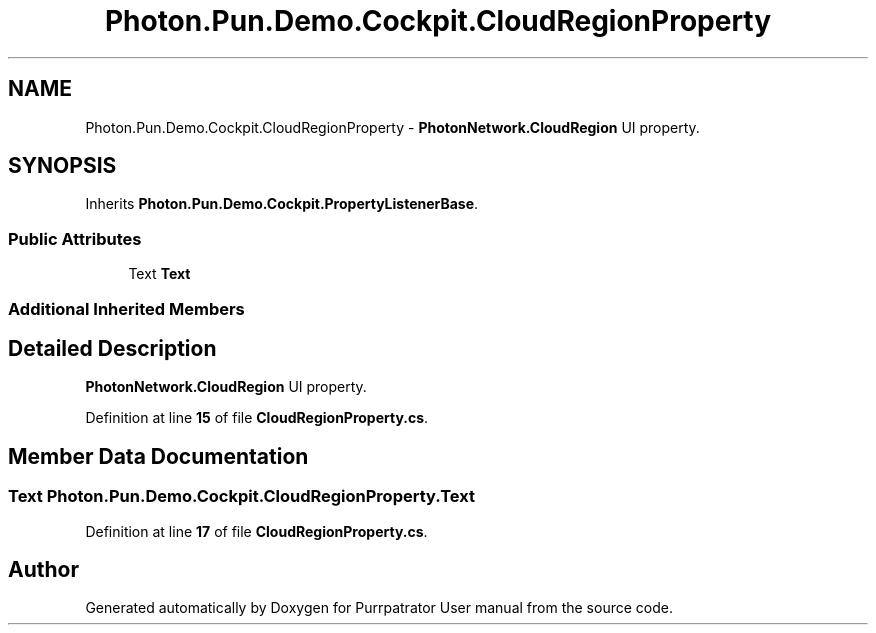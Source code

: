 .TH "Photon.Pun.Demo.Cockpit.CloudRegionProperty" 3 "Mon Apr 18 2022" "Purrpatrator User manual" \" -*- nroff -*-
.ad l
.nh
.SH NAME
Photon.Pun.Demo.Cockpit.CloudRegionProperty \- \fBPhotonNetwork\&.CloudRegion\fP UI property\&.  

.SH SYNOPSIS
.br
.PP
.PP
Inherits \fBPhoton\&.Pun\&.Demo\&.Cockpit\&.PropertyListenerBase\fP\&.
.SS "Public Attributes"

.in +1c
.ti -1c
.RI "Text \fBText\fP"
.br
.in -1c
.SS "Additional Inherited Members"
.SH "Detailed Description"
.PP 
\fBPhotonNetwork\&.CloudRegion\fP UI property\&. 


.PP
Definition at line \fB15\fP of file \fBCloudRegionProperty\&.cs\fP\&.
.SH "Member Data Documentation"
.PP 
.SS "Text Photon\&.Pun\&.Demo\&.Cockpit\&.CloudRegionProperty\&.Text"

.PP
Definition at line \fB17\fP of file \fBCloudRegionProperty\&.cs\fP\&.

.SH "Author"
.PP 
Generated automatically by Doxygen for Purrpatrator User manual from the source code\&.
